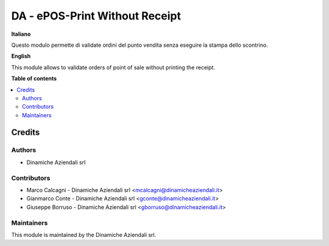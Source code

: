 ===============================
DA - ePOS-Print Without Receipt
===============================

.. !!!!!!!!!!!!!!!!!!!!!!!!!!!!!!!!!!!!!!!!!!!!!!!!!!!!
   !! This file is generated by oca-gen-addon-readme !!
   !! changes will be overwritten.                   !!
   !!!!!!!!!!!!!!!!!!!!!!!!!!!!!!!!!!!!!!!!!!!!!!!!!!!!

.. |badge1| image:: https://img.shields.io/badge/maturity-Beta-yellow.png
    :target: https://odoo-community.org/page/development-status
    :alt: Beta
.. |badge2| image:: https://img.shields.io/badge/licence-AGPL--3-blue.png
    :target: http://www.gnu.org/licenses/agpl-3.0-standalone.html
    :alt: License: AGPL-3
.. |badge3| image:: https://img.shields.io/badge/github-Borruso%2F14.0--mig--fiscal--epos--print-lightgray.png?logo=github
    :target: https://github.com/Borruso/14.0-mig-fiscal-epos-print/tree/MIG-14.0-fiscal_epos_print/epos_print_without_receipt
    :alt: Borruso/14.0-mig-fiscal-epos-print

|badge1| |badge2| |badge3|

**Italiano**

Questo modulo permette di validate ordini del punto vendita senza eseguire la stampa dello scontrino.

**English**

This module allows to validate orders of point of sale without printing the receipt.

**Table of contents**

.. contents::
   :local:

Credits
=======

Authors
~~~~~~~

* Dinamiche Aziendali srl

Contributors
~~~~~~~~~~~~

* Marco Calcagni - Dinamiche Aziendali srl <mcalcagni@dinamicheaziendali.it>
* Gianmarco Conte - Dinamiche Aziendali srl <gconte@dinamicheaziendali.it>
* Giuseppe Borruso - Dinamiche Aziendali srl <gborruso@dinamicheaziendali.it>

Maintainers
~~~~~~~~~~~

This module is maintained by the Dinamiche Aziendali srl.
